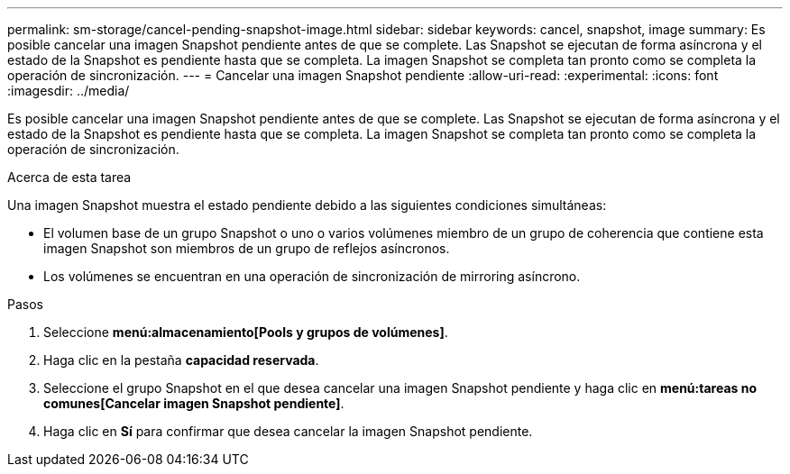 ---
permalink: sm-storage/cancel-pending-snapshot-image.html 
sidebar: sidebar 
keywords: cancel, snapshot, image 
summary: Es posible cancelar una imagen Snapshot pendiente antes de que se complete. Las Snapshot se ejecutan de forma asíncrona y el estado de la Snapshot es pendiente hasta que se completa. La imagen Snapshot se completa tan pronto como se completa la operación de sincronización. 
---
= Cancelar una imagen Snapshot pendiente
:allow-uri-read: 
:experimental: 
:icons: font
:imagesdir: ../media/


[role="lead"]
Es posible cancelar una imagen Snapshot pendiente antes de que se complete. Las Snapshot se ejecutan de forma asíncrona y el estado de la Snapshot es pendiente hasta que se completa. La imagen Snapshot se completa tan pronto como se completa la operación de sincronización.

.Acerca de esta tarea
Una imagen Snapshot muestra el estado pendiente debido a las siguientes condiciones simultáneas:

* El volumen base de un grupo Snapshot o uno o varios volúmenes miembro de un grupo de coherencia que contiene esta imagen Snapshot son miembros de un grupo de reflejos asíncronos.
* Los volúmenes se encuentran en una operación de sincronización de mirroring asíncrono.


.Pasos
. Seleccione *menú:almacenamiento[Pools y grupos de volúmenes]*.
. Haga clic en la pestaña *capacidad reservada*.
. Seleccione el grupo Snapshot en el que desea cancelar una imagen Snapshot pendiente y haga clic en *menú:tareas no comunes[Cancelar imagen Snapshot pendiente]*.
. Haga clic en *Sí* para confirmar que desea cancelar la imagen Snapshot pendiente.

